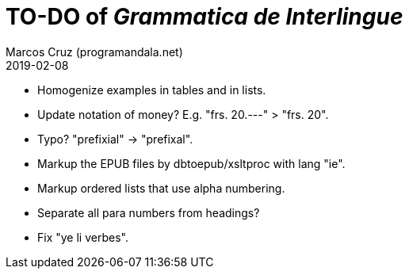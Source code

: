 = TO-DO of _Grammatica de Interlingue_
:author: Marcos Cruz (programandala.net)
:revdate: 2019-02-08

- Homogenize examples in tables and in lists.
- Update notation of money? E.g. "frs. 20.---" > "frs. 20".
- Typo? "prefixial" -> "prefixal".
- Markup the EPUB files by dbtoepub/xsltproc with lang "ie".
- Markup ordered lists that use alpha numbering.
- Separate all para numbers from headings?
- Fix "ye li verbes".
